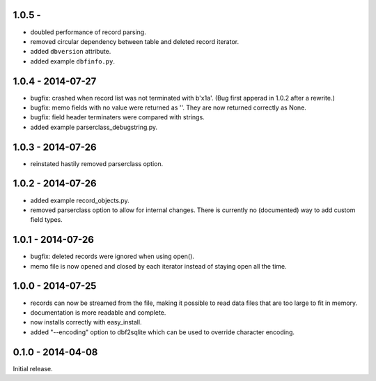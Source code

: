 1.0.5 - 
------------------

* doubled performance of record parsing.

* removed circular dependency between table and deleted record iterator.

* added ``dbversion`` attribute.

* added example ``dbfinfo.py``.


1.0.4 - 2014-07-27
------------------

* bugfix: crashed when record list was not terminated with b'\x1a'.
  (Bug first apperad in 1.0.2 after a rewrite.)

* bugfix: memo fields with no value were returned as ''. They are
  now returned correctly as None.

* bugfix: field header terminaters were compared with strings.

* added example parserclass_debugstring.py.


1.0.3 - 2014-07-26
------------------

* reinstated hastily removed parserclass option.


1.0.2 - 2014-07-26
------------------

* added example record_objects.py.

* removed parserclass option to allow for internal changes.  There is
  currently no (documented) way to add custom field types.


1.0.1 - 2014-07-26
------------------

* bugfix: deleted records were ignored when using open().

* memo file is now opened and closed by each iterator instead of
  staying open all the time.


1.0.0 - 2014-07-25
------------------

* records can now be streamed from the file, making it possible to
  read data files that are too large to fit in memory.

* documentation is more readable and complete.

* now installs correctly with easy_install.

* added "--encoding" option to dbf2sqlite which can be used to
  override character encoding.


0.1.0 - 2014-04-08
------------------

Initial release.
